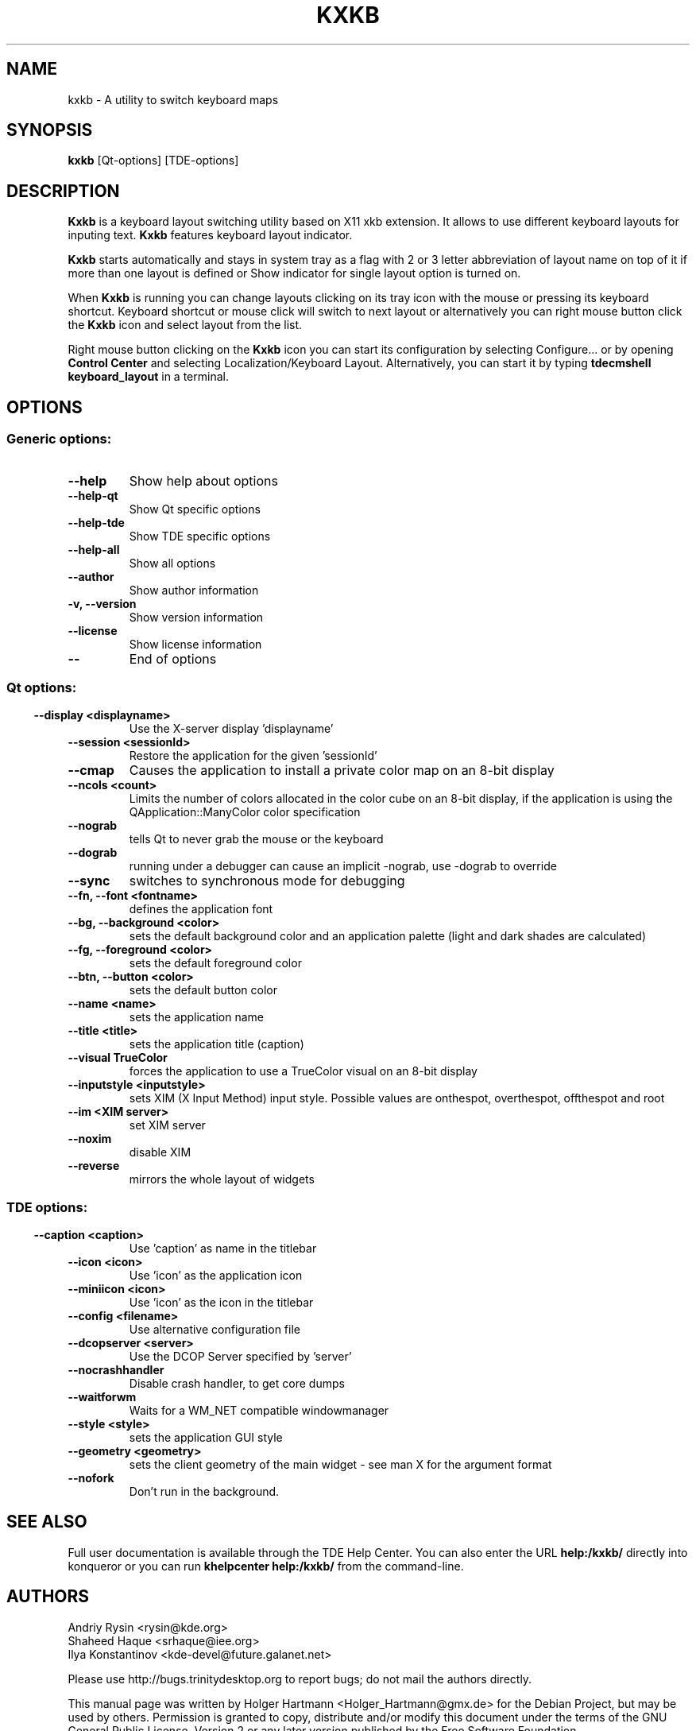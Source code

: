 .\" This file was generated by (a slightly modified) kdemangen.pl and edited by hand
.TH KXKB 1 "June 2006" "Trinity Desktop Environment" "A utility to switch keyboard maps"
.SH NAME
kxkb
\- A utility to switch keyboard maps
.SH SYNOPSIS
\fBkxkb\fP [Qt\-options] [TDE\-options] 
.SH DESCRIPTION
\fBKxkb\fP is a keyboard layout switching utility based on X11 xkb extension. It allows to use different keyboard layouts for inputing text. \fBKxkb\fP features keyboard layout indicator.
.sp 1
\fBKxkb\fP starts automatically and stays in system tray as a flag with 2 or 3 letter abbreviation of layout name on top of it if more than one layout is defined or Show indicator for single layout option is turned on.
.sp 1
When \fBKxkb\fP is running you can change layouts clicking on its tray icon with the mouse or pressing its keyboard shortcut. Keyboard shortcut or mouse click will switch to next layout or alternatively you can right mouse button click the \fBKxkb\fP icon and select layout from the list.
.sp 1
Right mouse button clicking on the \fBKxkb\fP icon you can start its configuration by selecting Configure... or by opening \fBControl Center\fP and selecting Localization/Keyboard Layout. Alternatively, you can start it by typing \fBtdecmshell keyboard_layout\fP in a terminal.
.SH OPTIONS
.SS Generic options:
.TP
.B  \-\-help  
Show help about options
.TP
.B  \-\-help\-qt  
Show Qt specific options
.TP
.B  \-\-help\-tde  
Show TDE specific options
.TP
.B  \-\-help\-all  
Show all options
.TP
.B  \-\-author  
Show author information
.TP
.B \-v,  \-\-version  
Show version information
.TP
.B  \-\-license  
Show license information
.TP
.B  \-\-  
End of options
.SS 
.SS Qt options:
.TP
.B  \-\-display  <displayname>
Use the X-server display 'displayname'
.TP
.B  \-\-session  <sessionId>
Restore the application for the given 'sessionId'
.TP
.B  \-\-cmap  
Causes the application to install a private color
map on an 8\-bit display
.TP
.B  \-\-ncols  <count>
Limits the number of colors allocated in the color
cube on an 8\-bit display, if the application is
using the QApplication::ManyColor color
specification
.TP
.B  \-\-nograb  
tells Qt to never grab the mouse or the keyboard
.TP
.B  \-\-dograb  
running under a debugger can cause an implicit
\-nograb, use \-dograb to override
.TP
.B  \-\-sync  
switches to synchronous mode for debugging
.TP
.B \-\-fn,  \-\-font  <fontname>
defines the application font
.TP
.B \-\-bg,  \-\-background  <color>
sets the default background color and an
application palette (light and dark shades are
calculated)
.TP
.B \-\-fg,  \-\-foreground  <color>
sets the default foreground color
.TP
.B \-\-btn,  \-\-button  <color>
sets the default button color
.TP
.B  \-\-name  <name>
sets the application name
.TP
.B  \-\-title  <title>
sets the application title (caption)
.TP
.B  \-\-visual  TrueColor
forces the application to use a TrueColor visual on
an 8\-bit display
.TP
.B  \-\-inputstyle  <inputstyle>
sets XIM (X Input Method) input style. Possible
values are onthespot, overthespot, offthespot and
root
.TP
.B  \-\-im  <XIM server>
set XIM server
.TP
.B  \-\-noxim  
disable XIM
.TP
.B  \-\-reverse  
mirrors the whole layout of widgets
.SS 
.SS TDE options:
.TP
.B  \-\-caption  <caption>
Use 'caption' as name in the titlebar
.TP
.B  \-\-icon  <icon>
Use 'icon' as the application icon
.TP
.B  \-\-miniicon  <icon>
Use 'icon' as the icon in the titlebar
.TP
.B  \-\-config  <filename>
Use alternative configuration file
.TP
.B  \-\-dcopserver  <server>
Use the DCOP Server specified by 'server'
.TP
.B  \-\-nocrashhandler  
Disable crash handler, to get core dumps
.TP
.B  \-\-waitforwm  
Waits for a WM_NET compatible windowmanager
.TP
.B  \-\-style  <style>
sets the application GUI style
.TP
.B  \-\-geometry  <geometry>
sets the client geometry of the main widget \- see man X for the argument format
.TP
.B  \-\-nofork  
Don't run in the background.

.SH SEE ALSO
Full user documentation is available through the TDE Help Center.  You can also enter the URL
.BR help:/kxkb/
directly into konqueror or you can run 
.BR "khelpcenter help:/kxkb/"
from the command\-line.
.br
.SH AUTHORS
.nf
Andriy Rysin <rysin@kde.org>
.br
Shaheed Haque <srhaque@iee.org>
.br
Ilya Konstantinov <kde\-devel@future.galanet.net>
.br

.br
.fi
Please use http://bugs.trinitydesktop.org to report bugs; do not mail the authors directly.
.PP
This manual page was written by Holger Hartmann <Holger_Hartmann@gmx.de> for the Debian Project, but may be used by others. Permission is granted to copy, distribute and/or modify this document under the terms of the GNU General Public License, Version 2 or any later version published by the Free Software Foundation.
.PP
On Debian systems, the complete text of the GNU General Public License can be found in /usr/share/common\-licenses/GPL.
